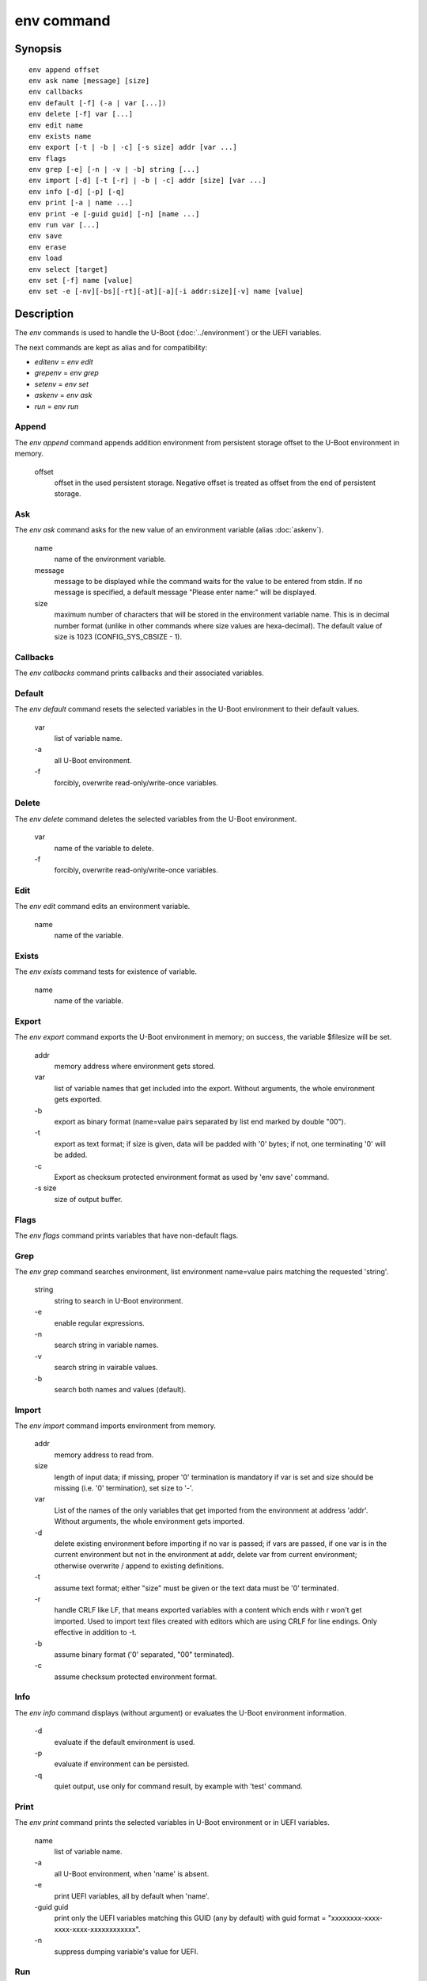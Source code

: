 .. SPDX-License-Identifier: GPL-2.0-or-later:

env command
===========

Synopsis
--------

::

	env append offset
	env ask name [message] [size]
	env callbacks
	env default [-f] (-a | var [...])
	env delete [-f] var [...]
	env edit name
	env exists name
	env export [-t | -b | -c] [-s size] addr [var ...]
	env flags
	env grep [-e] [-n | -v | -b] string [...]
	env import [-d] [-t [-r] | -b | -c] addr [size] [var ...]
	env info [-d] [-p] [-q]
	env print [-a | name ...]
	env print -e [-guid guid] [-n] [name ...]
	env run var [...]
	env save
	env erase
	env load
	env select [target]
	env set [-f] name [value]
	env set -e [-nv][-bs][-rt][-at][-a][-i addr:size][-v] name [value]

Description
-----------

The *env* commands is used to handle the U-Boot (:doc:`../environment`) or
the UEFI variables.

The next commands are kept as alias and for compatibility:

+ *editenv* = *env edit*
+ *grepenv* = *env grep*
+ *setenv* = *env set*
+ *askenv* = *env ask*
+ *run* = *env run*

Append
~~~~~~

The *env append* command appends addition environment from persistent storage
offset to the U-Boot environment in memory.

    offset
        offset in the used persistent storage. Negative offset is treated as
        offset from the end of persistent storage.

Ask
~~~

The *env ask* command asks for the new value of an environment variable
(alias :doc:`askenv`).

    name
        name of the environment variable.

    message
        message to be displayed while the command waits for the value to be
        entered from stdin. If no message is specified, a default message
        "Please enter name:" will be displayed.

    size
        maximum number of characters that will be stored in the environment
        variable name. This is in decimal number format (unlike in
        other commands where size values are hexa-decimal). The default
        value of size is 1023 (CONFIG_SYS_CBSIZE - 1).

Callbacks
~~~~~~~~~

The *env callbacks* command prints callbacks and their associated variables.

Default
~~~~~~~

The *env default* command resets the selected variables in the U-Boot
environment to their default values.

    var
        list of variable name.
    \-a
        all U-Boot environment.
    \-f
        forcibly, overwrite read-only/write-once variables.

Delete
~~~~~~

The *env delete* command deletes the selected variables from the U-Boot
environment.

    var
        name of the variable to delete.
    \-f
        forcibly, overwrite read-only/write-once variables.

Edit
~~~~

The *env edit* command edits an environment variable.

    name
        name of the variable.

Exists
~~~~~~

The *env exists* command tests for existence of variable.

    name
        name of the variable.

Export
~~~~~~

The *env export* command exports the U-Boot environment in memory; on success,
the variable $filesize will be set.

    addr
        memory address where environment gets stored.
    var
        list of variable names that get included into the export.
        Without arguments, the whole environment gets exported.
    \-b
        export as binary format (name=value pairs separated by
        list end marked by double "\0\0").
    \-t
        export as text format; if size is given, data will be
        padded with '\0' bytes; if not, one terminating '\0'
        will be added.
    \-c
        Export as checksum protected environment format as used by
        'env save' command.
    \-s size
        size of output buffer.

Flags
~~~~~

The *env flags* command prints variables that have non-default flags.

Grep
~~~~

The *env grep* command searches environment, list environment name=value pairs
matching the requested 'string'.

    string
        string to search in U-Boot environment.
    \-e
        enable regular expressions.
    \-n
        search string in variable names.
    \-v
        search string in vairable values.
    \-b
        search both names and values (default).

Import
~~~~~~

The *env import* command imports environment from memory.

    addr
        memory address to read from.
    size
        length of input data; if missing, proper '\0' termination is mandatory
        if var is set and size should be missing (i.e. '\0' termination),
        set size to '-'.
    var
        List of the names of the only variables that get imported from
        the environment at address 'addr'. Without arguments, the whole
        environment gets imported.
    \-d
        delete existing environment before importing if no var is passed;
        if vars are passed, if one var is in the current environment but not
        in the environment at addr, delete var from current environment;
        otherwise overwrite / append to existing definitions.
    \-t
        assume text format; either "size" must be given or the text data must
        be '\0' terminated.
    \-r
        handle CRLF like LF, that means exported variables with a content which
        ends with \r won't get imported. Used to import text files created with
        editors which are using CRLF for line endings.
        Only effective in addition to -t.
    \-b
        assume binary format ('\0' separated, "\0\0" terminated).
    \-c
        assume checksum protected environment format.

Info
~~~~

The *env info* command displays (without argument) or evaluates the U-Boot
environment information.

    \-d
        evaluate if the default environment is used.
    \-p
        evaluate if environment can be persisted.
    \-q
        quiet output,  use only for command result, by example with
        'test' command.

Print
~~~~~

The *env print* command prints the selected variables in U-Boot environment or
in UEFI variables.

    name
        list of variable name.
    \-a
        all U-Boot environment, when 'name' is absent.
    \-e
        print UEFI variables, all by default when 'name'.
    \-guid guid
        print only the UEFI variables matching this GUID (any by default)
        with guid format = "xxxxxxxx-xxxx-xxxx-xxxx-xxxxxxxxxxxx".
    \-n
         suppress dumping variable's value for UEFI.

Run
~~~

The *env run* command runs commands in an environment variable.

    var
        name of the variable.

Save
~~~~

The *env save* command saves the U-Boot environment in persistent storage.

Erase
~~~~~

The *env erase* command erases the U-Boot environment.

Load
~~~~

The *env load* command loads the U-Boot environment from persistent storage.

Select
~~~~~~

The *env select* command selects an U-Boot environment target, it is useful to
overid the default location when several U-Boot environment backend are
availables.

    target
        name of the U-Boot environment backend to select: EEPROM, EXT4, FAT,
        Flash, MMC, NAND, nowhere, NVRAM, OneNAND, Remote, SATA, SPIFlash, UBI.


Set
~~~

The *env set* command sets or delete (when 'value' or '-i' are absent)
U-Boot variable in environment or UEFI variables (when -e is specified).

    name
        variable name to modify.
    value
        when present, set the environment variable 'name' to 'value'
        when absent, delete the environment variable 'name'.
    \-f
        forcibly, overwrite read-only/write-once U-Boot variables.
    \-e
        update UEFI variables.
    \-nv
        set non-volatile attribute (UEFI).
    \-bs
        set boot-service attribute (UEFI).
    \-rt
        set runtime attribute (UEFI).
    \-at
        set time-based authentication attribute (UEFI).
    \-a
        append-write (UEFI).
    \-i addr:size
        use <addr,size> as variable's value (UEFI).
    \-v
        verbose message (UEFI).

Example
-------

Print the U-Boot environment variables::

    => env print -a
    => env print bootcmd stdout

Update environment variable in memory::

    => env set bootcmd "run distro_bootcmd"
    => env set stdout "serial,vidconsole"

Delete environment variable in memory::

    => env delete bootcmd
    => env set bootcmd

Reset environment variable to default value, in memory::

    => env default bootcmd
    => env default -a

Save current environment in persistent storage::

    => env save

Restore the default environment in persistent storage::

    => env erase

Create a text snapshot/backup of the current settings in RAM
(${filesize} can be use to save the snapshot in file)::

    => env export -t ${backup_addr}

Re-import this snapshot, deleting all other settings::

    => env import -d -t ${backup_addr}

Save environment if default enviromnent is used and persistent storage is
selected::

    => if env info -p -d -q; then env save; fi

Configuration
-------------

The env command is always available but some sub-commands depend on
configuration options:

append
    CONFIG_CMD_NVEDIT_APPEND

ask
    CONFIG_CMD_ASKENV

callback
    CONFIG_CMD_ENV_CALLBACK

edit
    CONFIG_CMD_EDITENV

exists
    CONFIG_CMD_ENV_EXISTS

flsgs
    CONFIG_CMD_ENV_FLAGS

erase
    CONFIG_CMD_ERASEENV

export
    CONFIG_CMD_EXPORTENV

grep
    CONFIG_CMD_GREPENV, CONFIG_REGEX for '-e' option

import
    CONFIG_CMD_IMPORTENV

info
    CONFIG_CMD_NVEDIT_INFO

load
    CONFIG_CMD_NVEDIT_LOAD

run
    CONFIG_CMD_RUN

save
    CONFIG_CMD_SAVEENV

select
    CONFIG_CMD_NVEDIT_SELECT

set, print
    CONFIG_CMD_NVEDIT_EFI for '-e' option
